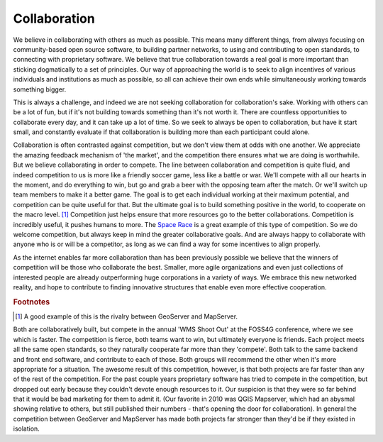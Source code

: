 .. _collaboration:

Collaboration
--------------

We believe in collaborating with others as much as possible.  
This means many different things, from always focusing on community-based open source software, to building partner networks, to using and contributing to open standards, to connecting with proprietary software.  
We believe that true collaboration towards a real goal is more important than sticking dogmatically to a set of principles.  
Our way of approaching the world is to seek to align incentives of various individuals and institutions as much as possible, so all can achieve their own ends while simultaneously working towards something bigger.  

This is always a challenge, and indeed we are not seeking collaboration for collaboration's sake.  
Working with others can be a lot of fun, but if it's not building towards something than it's not worth it.  
There are countless opportunities to collaborate every day, and it can take up a lot of time.  
So we seek to always be open to collaboration, but have it start small, and constantly evaluate if that collaboration is building more than each participant could alone.  

Collaboration is often contrasted against competition, but we don't view them at odds with one another.  
We appreciate the amazing feedback mechanism of 'the market', and the competition there ensures what we are doing is worthwhile.  
But we believe collaborating in order to compete.  
The line between collaboration and competition is quite fluid, and indeed competition to us is more like a friendly soccer game, less like a battle or war.  
We'll compete with all our hearts in the moment, and do everything to win, but go and grab a beer with the opposing team after the match.  
Or we'll switch up team members to make it a better game.  
The goal is to get each individual working at their maximum potential, and competition can be quite useful for that.  
But the ultimate goal is to build something positive in the world, to cooperate on the macro level. [#f1]_ 
Competition just helps ensure that more resources go to the better collaborations.  
Competition is incredibly useful, it pushes humans to more.  
The `Space Race <http://en.wikipedia.org/wiki/Space_Race/>`_ is a great example of this type of competition.  
So we do welcome competition, but always keep in mind the greater collaborative goals.  
And are always happy to collaborate with anyone who is or will be a competitor, as long as we can find a way for some incentives to align properly.  

As the internet enables far more collaboration than has been previously possible we believe that the winners of competition will be those who collaborate the best.  
Smaller, more agile organizations and even just collections of interested people are already outperforming huge corporations in a variety of ways.  
We embrace this new networked reality, and hope to contribute to finding innovative structures that enable even more effective cooperation.

.. rubric:: Footnotes

.. [#f1] A good example of this is the rivalry between GeoServer and MapServer.  
Both are collaboratively built, but compete in the annual 'WMS Shoot Out' at the FOSS4G conference, where we see which is faster.  
The competition is fierce, both teams want to win, but ultimately everyone is friends.  
Each project meets all the same open standards, so they naturally cooperate far more than they 'compete'. 
Both talk to the same backend and front end software, and contribute to each of those.  
Both groups will recommend the other when it's more appropriate for a situation.  
The awesome result of this competition, however, is that both projects are far faster than any of the rest of the competition.  
For the past couple years proprietary software has tried to compete in the competition, but dropped out early because they couldn't devote enough resources to it.  
Our suspicion is that they were so far behind that it would be bad marketing for them to admit it.  
(Our favorite in 2010 was QGIS Mapserver, which had an abysmal showing relative to others, but still published their numbers - that's opening the door for collaboration).  
In general the competition between GeoServer and MapServer has made both projects far stronger than they'd be if they existed in isolation.  
